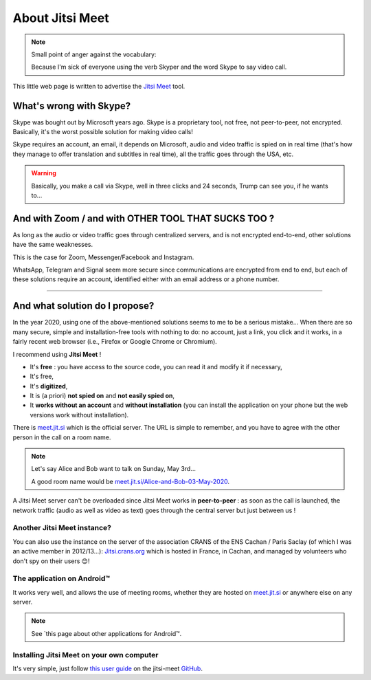 .. meta::
   :description lang=fr: A propos de Jitsi Meet
   :description lang=en: About Jitsi Meet

##################
 About Jitsi Meet
##################

.. note:: Small point of anger against the vocabulary:

    Because I'm sick of everyone using the verb Skyper and the word Skype to say video call.

This little web page is written to advertise the `Jitsi Meet <https://jitsi.org>`_ tool.


What's wrong with Skype?
------------------------------------

Skype was bought out by Microsoft years ago.
Skype is a proprietary tool, not free, not peer-to-peer, not encrypted.
Basically, it's the worst possible solution for making video calls!

Skype requires an account, an email, it depends on Microsoft, audio and video traffic is spied on in real time (that's how they manage to offer translation and subtitles in real time), all the traffic goes through the USA, etc.

.. warning:: Basically, you make a call via Skype, well in three clicks and 24 seconds, Trump can see you, if he wants to...


And with Zoom / and with OTHER TOOL THAT SUCKS TOO ?
----------------------------------------------------

As long as the audio or video traffic goes through centralized servers, and is not encrypted end-to-end, other solutions have the same weaknesses.

This is the case for Zoom, Messenger/Facebook and Instagram.

WhatsApp, Telegram and Signal seem more secure since communications are encrypted from end to end, but each of these solutions require an account, identified either with an email address or a phone number.


------------------------------------------------------------------------------


And what solution do I propose?
-------------------------------

In the year 2020, using one of the above-mentioned solutions seems to me to be a serious mistake...
When there are so many secure, simple and installation-free tools with nothing to do: no account, just a link, you click and it works, in a fairly recent web browser (i.e., Firefox or Google Chrome or Chromium).

I recommend using **Jitsi Meet** !

- It's **free** : you have access to the source code, you can read it and modify it if necessary,
- It's free,
- It's **digitized**,
- It is (a priori) **not spied on** and **not easily spied on**,
- It **works without an account** and **without installation** (you can install the application on your phone but the web versions work without installation).


There is `meet.jit.si <https://meet.jit.si/>`_ which is the official server. The URL is simple to remember, and you have to agree with the other person in the call on a room name.

.. note:: Let's say Alice and Bob want to talk on Sunday, May 3rd...

    A good room name would be `meet.jit.si/Alice-and-Bob-03-May-2020 <https://meet.jit.si/Alice-et-Bob-03-mai-2020/>`_.


A Jitsi Meet server can't be overloaded since Jitsi Meet works in **peer-to-peer** : as soon as the call is launched, the network traffic (audio as well as video as text) goes through the central server but just between us !

Another Jitsi Meet instance?
~~~~~~~~~~~~~~~~~~~~~~~~~~~~

.. image:: .jitsi_crans.png
   :scale: 50%
   :align: center
   :alt: Home page of the Jitsi Meet server on https://jitsi.crans.org/
   :target: https://jitsi.crans.org/

You can also use the instance on the server of the association CRANS of the ENS Cachan / Paris Saclay (of which I was an active member in 2012/13...): `Jitsi.crans.org <https://jitsi.crans.org/>`_ which is hosted in France, in Cachan, and managed by volunteers who don't spy on their users 😊!

The application on Android™
~~~~~~~~~~~~~~~~~~~~~~~~~~~

It works very well, and allows the use of meeting rooms, whether they are hosted on `meet.jit.si <https://meet.jit.si/>`_ or anywhere else on any server.

.. note:: See `this page about other applications for Android™.

Installing Jitsi Meet on your own computer
~~~~~~~~~~~~~~~~~~~~~~~~~~~~~~~~~~~~~~~~~~

It's very simple, just follow `this user guide <https://github.com/jitsi/jitsi-meet/blob/master/doc/quick-install.md>`_ on the jitsi-meet `GitHub <https://github.com/jitsi/jitsi-meet/>`_.


.. (c) Lilian Besson, 2011-2020, https://bitbucket.org/lbesson/web-sphinx/
